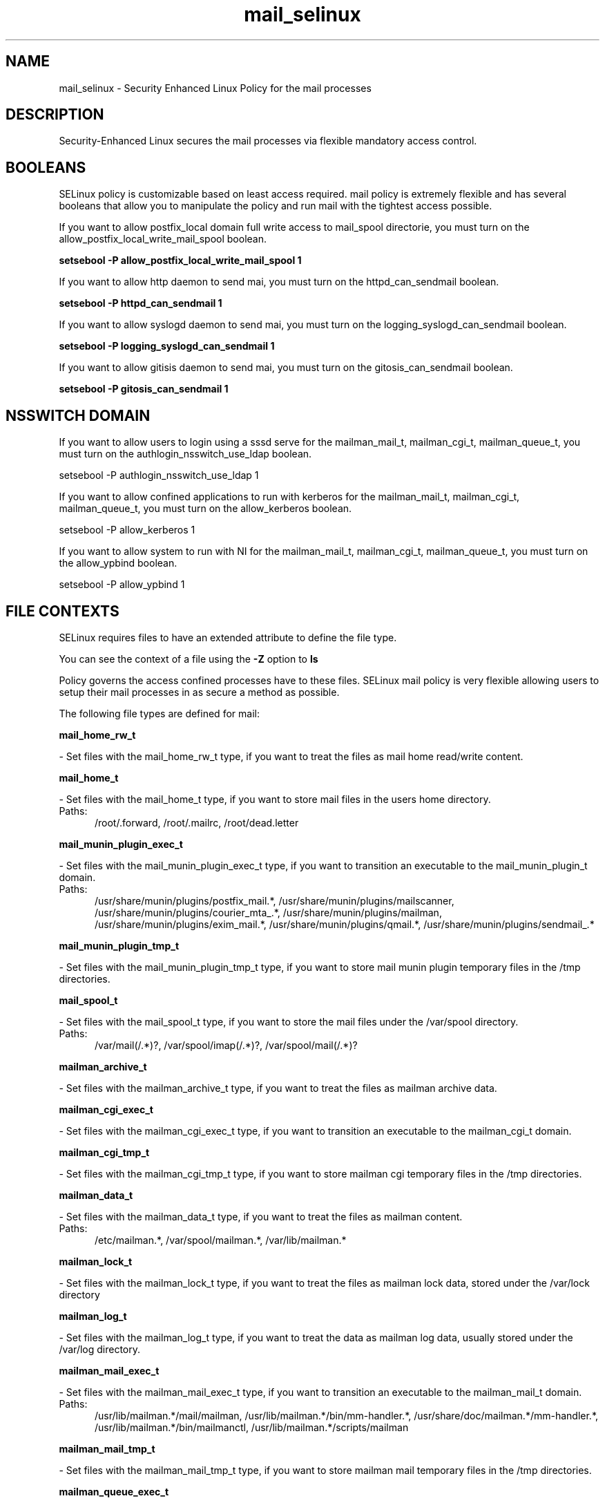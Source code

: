 .TH  "mail_selinux"  "8"  "mail" "dwalsh@redhat.com" "mail SELinux Policy documentation"
.SH "NAME"
mail_selinux \- Security Enhanced Linux Policy for the mail processes
.SH "DESCRIPTION"

Security-Enhanced Linux secures the mail processes via flexible mandatory access
control.  

.SH BOOLEANS
SELinux policy is customizable based on least access required.  mail policy is extremely flexible and has several booleans that allow you to manipulate the policy and run mail with the tightest access possible.


.PP
If you want to allow postfix_local domain full write access to mail_spool directorie, you must turn on the allow_postfix_local_write_mail_spool boolean.

.EX
.B setsebool -P allow_postfix_local_write_mail_spool 1
.EE

.PP
If you want to allow http daemon to send mai, you must turn on the httpd_can_sendmail boolean.

.EX
.B setsebool -P httpd_can_sendmail 1
.EE

.PP
If you want to allow syslogd daemon to send mai, you must turn on the logging_syslogd_can_sendmail boolean.

.EX
.B setsebool -P logging_syslogd_can_sendmail 1
.EE

.PP
If you want to allow gitisis daemon to send mai, you must turn on the gitosis_can_sendmail boolean.

.EX
.B setsebool -P gitosis_can_sendmail 1
.EE

.SH NSSWITCH DOMAIN

.PP
If you want to allow users to login using a sssd serve for the mailman_mail_t, mailman_cgi_t, mailman_queue_t, you must turn on the authlogin_nsswitch_use_ldap boolean.

.EX
setsebool -P authlogin_nsswitch_use_ldap 1
.EE

.PP
If you want to allow confined applications to run with kerberos for the mailman_mail_t, mailman_cgi_t, mailman_queue_t, you must turn on the allow_kerberos boolean.

.EX
setsebool -P allow_kerberos 1
.EE

.PP
If you want to allow system to run with NI for the mailman_mail_t, mailman_cgi_t, mailman_queue_t, you must turn on the allow_ypbind boolean.

.EX
setsebool -P allow_ypbind 1
.EE

.SH FILE CONTEXTS
SELinux requires files to have an extended attribute to define the file type. 
.PP
You can see the context of a file using the \fB\-Z\fP option to \fBls\bP
.PP
Policy governs the access confined processes have to these files. 
SELinux mail policy is very flexible allowing users to setup their mail processes in as secure a method as possible.
.PP 
The following file types are defined for mail:


.EX
.PP
.B mail_home_rw_t 
.EE

- Set files with the mail_home_rw_t type, if you want to treat the files as mail home read/write content.


.EX
.PP
.B mail_home_t 
.EE

- Set files with the mail_home_t type, if you want to store mail files in the users home directory.

.br
.TP 5
Paths: 
/root/\.forward, /root/.mailrc, /root/dead.letter

.EX
.PP
.B mail_munin_plugin_exec_t 
.EE

- Set files with the mail_munin_plugin_exec_t type, if you want to transition an executable to the mail_munin_plugin_t domain.

.br
.TP 5
Paths: 
/usr/share/munin/plugins/postfix_mail.*, /usr/share/munin/plugins/mailscanner, /usr/share/munin/plugins/courier_mta_.*, /usr/share/munin/plugins/mailman, /usr/share/munin/plugins/exim_mail.*, /usr/share/munin/plugins/qmail.*, /usr/share/munin/plugins/sendmail_.*

.EX
.PP
.B mail_munin_plugin_tmp_t 
.EE

- Set files with the mail_munin_plugin_tmp_t type, if you want to store mail munin plugin temporary files in the /tmp directories.


.EX
.PP
.B mail_spool_t 
.EE

- Set files with the mail_spool_t type, if you want to store the mail files under the /var/spool directory.

.br
.TP 5
Paths: 
/var/mail(/.*)?, /var/spool/imap(/.*)?, /var/spool/mail(/.*)?

.EX
.PP
.B mailman_archive_t 
.EE

- Set files with the mailman_archive_t type, if you want to treat the files as mailman archive data.


.EX
.PP
.B mailman_cgi_exec_t 
.EE

- Set files with the mailman_cgi_exec_t type, if you want to transition an executable to the mailman_cgi_t domain.


.EX
.PP
.B mailman_cgi_tmp_t 
.EE

- Set files with the mailman_cgi_tmp_t type, if you want to store mailman cgi temporary files in the /tmp directories.


.EX
.PP
.B mailman_data_t 
.EE

- Set files with the mailman_data_t type, if you want to treat the files as mailman content.

.br
.TP 5
Paths: 
/etc/mailman.*, /var/spool/mailman.*, /var/lib/mailman.*

.EX
.PP
.B mailman_lock_t 
.EE

- Set files with the mailman_lock_t type, if you want to treat the files as mailman lock data, stored under the /var/lock directory


.EX
.PP
.B mailman_log_t 
.EE

- Set files with the mailman_log_t type, if you want to treat the data as mailman log data, usually stored under the /var/log directory.


.EX
.PP
.B mailman_mail_exec_t 
.EE

- Set files with the mailman_mail_exec_t type, if you want to transition an executable to the mailman_mail_t domain.

.br
.TP 5
Paths: 
/usr/lib/mailman.*/mail/mailman, /usr/lib/mailman.*/bin/mm-handler.*, /usr/share/doc/mailman.*/mm-handler.*, /usr/lib/mailman.*/bin/mailmanctl, /usr/lib/mailman.*/scripts/mailman

.EX
.PP
.B mailman_mail_tmp_t 
.EE

- Set files with the mailman_mail_tmp_t type, if you want to store mailman mail temporary files in the /tmp directories.


.EX
.PP
.B mailman_queue_exec_t 
.EE

- Set files with the mailman_queue_exec_t type, if you want to transition an executable to the mailman_queue_t domain.

.br
.TP 5
Paths: 
/usr/lib/mailman.*/cron/.*, /usr/lib/mailman.*/bin/qrunner

.EX
.PP
.B mailman_queue_tmp_t 
.EE

- Set files with the mailman_queue_tmp_t type, if you want to store mailman queue temporary files in the /tmp directories.


.EX
.PP
.B mailman_var_run_t 
.EE

- Set files with the mailman_var_run_t type, if you want to store the mailman files under the /run directory.


.PP
Note: File context can be temporarily modified with the chcon command.  If you want to permanantly change the file context you need to use the 
.B semanage fcontext 
command.  This will modify the SELinux labeling database.  You will need to use
.B restorecon
to apply the labels.

.SH PORT TYPES
SELinux defines port types to represent TCP and UDP ports. 
.PP
You can see the types associated with a port by using the following command: 

.B semanage port -l

.PP
Policy governs the access confined processes have to these ports. 
SELinux mail policy is very flexible allowing users to setup their mail processes in as secure a method as possible.
.PP 
The following port types are defined for mail:

.EX
.TP 5
.B mail_port_t 
.TP 10
.EE


Default Defined Ports:
tcp 2000,3905
.EE
.SH PROCESS TYPES
SELinux defines process types (domains) for each process running on the system
.PP
You can see the context of a process using the \fB\-Z\fP option to \fBps\bP
.PP
Policy governs the access confined processes have to files. 
SELinux mail policy is very flexible allowing users to setup their mail processes in as secure a method as possible.
.PP 
The following process types are defined for mail:

.EX
.B mailman_cgi_t, mailman_mail_t, mail_munin_plugin_t, mailman_queue_t 
.EE
.PP
Note: 
.B semanage permissive -a PROCESS_TYPE 
can be used to make a process type permissive. Permissive process types are not denied access by SELinux. AVC messages will still be generated.

.SH "COMMANDS"
.B semanage fcontext
can also be used to manipulate default file context mappings.
.PP
.B semanage permissive
can also be used to manipulate whether or not a process type is permissive.
.PP
.B semanage module
can also be used to enable/disable/install/remove policy modules.

.B semanage port
can also be used to manipulate the port definitions

.B semanage boolean
can also be used to manipulate the booleans

.PP
.B system-config-selinux 
is a GUI tool available to customize SELinux policy settings.

.SH AUTHOR	
This manual page was autogenerated by genman.py.

.SH "SEE ALSO"
selinux(8), mail(8), semanage(8), restorecon(8), chcon(1)
, setsebool(8)